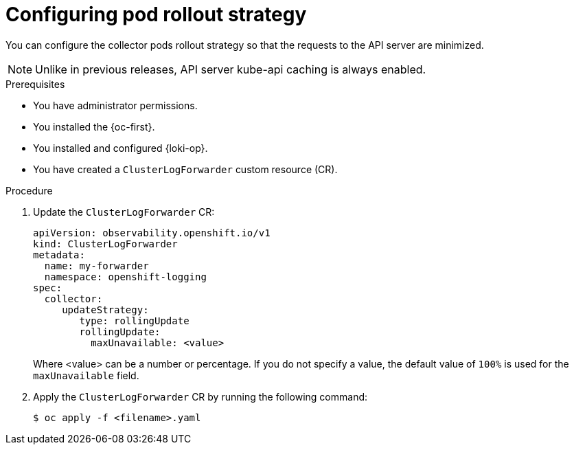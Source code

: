 :_newdoc-version: 2.18.4
:_template-generated: 2025-10-19
:_mod-docs-content-type: PROCEDURE

[id="configuring-pod-rollout-strategy_{context}"]
= Configuring pod rollout strategy

You can configure the collector pods rollout strategy so that the requests to the API server are minimized.

[NOTE]
====
Unlike in previous releases, API server kube-api caching is always enabled.
==== 

.Prerequisites
* You have administrator permissions.
* You installed the {oc-first}.
* You installed and configured {loki-op}.
* You have created a `ClusterLogForwarder` custom resource (CR).

.Procedure

. Update the `ClusterLogForwarder` CR:
+
[source,yaml]
----
apiVersion: observability.openshift.io/v1
kind: ClusterLogForwarder
metadata:
  name: my-forwarder
  namespace: openshift-logging
spec:
  collector:
     updateStrategy:
        type: rollingUpdate 
        rollingUpdate:
          maxUnavailable: <value>
----
+
Where <value> can be a number or percentage. If you do not specify a value, the default value of `100%` is used for the `maxUnavailable` field.

. Apply the `ClusterLogForwarder` CR by running the following command:
+
[source,terminal]
----
$ oc apply -f <filename>.yaml
----
